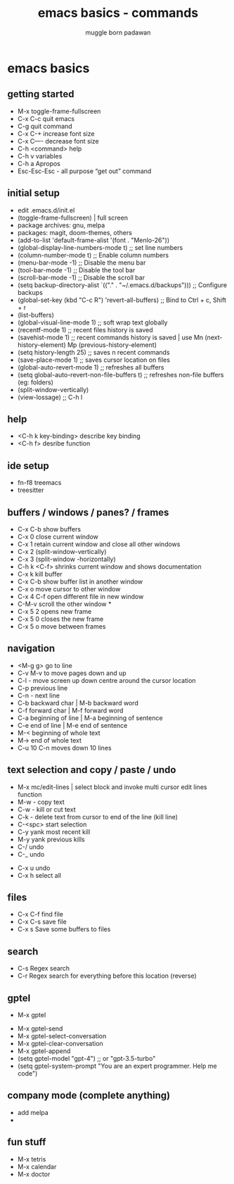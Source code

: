 #+Title: emacs basics - commands
#+Author: muggle born padawan

* emacs basics
** getting started
  - M-x toggle-frame-fullscreen
  - C-x C-c quit emacs
  - C-g quit command
  - C-x C-+ increase font size
  - C-x C—- decrease font size 
  - C-h <command> help 
  - C-h v variables
  - C-h a Apropos 
  - Esc-Esc-Esc - all purpose “get out” command
** initial setup
  - edit .emacs.d/init.el
  - (toggle-frame-fullscreen) | full screen 
  - package archives: gnu, melpa
  - packages: magit, doom-themes, others 
  - (add-to-list 'default-frame-alist '(font . "Menlo-26"))
  - (global-display-line-numbers-mode t) ;; set line numbers
  - (column-number-mode t) ;; Enable column numbers
  - (menu-bar-mode -1)       ;; Disable the menu bar
  - (tool-bar-mode -1)       ;; Disable the tool bar
  - (scroll-bar-mode -1)     ;; Disable the scroll bar
  - (setq backup-directory-alist `(("." . "~/.emacs.d/backups"))) ;; Configure backups
  - (global-set-key (kbd "C-c R") 'revert-all-buffers)  ;; Bind to Ctrl + c, Shift + r
  - (list-buffers)
  - (global-visual-line-mode 1) ;; soft wrap text globally
  - (recentf-mode 1) ;; recent files history is saved 
  - (savehist-mode 1) ;; recent commands history is saved | use Mn (next-history-element) Mp (previous-history-element) 
  - (setq history-length 25) ;; saves n recent commands 
  - (save-place-mode 1) ;; saves cursor location on files 
  - (global-auto-revert-mode 1) ;; refreshes all buffers
  - (setq global-auto-revert-non-file-buffers t) ;; refreshes non-file buffers (eg: folders)
  - (split-window-vertically)
  - (view-lossage) ;; C-h l
** help
  - <C-h k key-binding> describe key binding
  - <C-h f> desribe function 
** ide setup
  - fn-f8 treemacs
  - treesitter
** buffers / windows / panes? / frames
  - C-x C-b show buffers
  - C-x 0 close current window
  - C-x 1 retain current window and close all other windows
  - C-x 2 (split-window-vertically)
  - C-x 3 (split-window -horizontally)
  - C-h k <C-f> shrinks current window and shows documentation 
  - C-x k kill buffer
  - C-x C-b show buffer list in another window 
  - C-x o move cursor to other window
  - C-x 4 C-f open different file in new window
  - C-M-v scroll the other window *
  - C-x 5 2 opens new frame
  - C-x 5 0 closes the new frame 
  - C-x 5 o move between frames
** navigation
  - <M-g g> go to line
  - C-v M-v to move pages down and up
  - C-l - move screen up down centre around the cursor location 
  - C-p previous line
  - C-n - next line
  - C-b backward char | M-b backward word
  - C-f forward char | M-f forward word 
  - C-a beginning of line | M-a beginning of sentence
  - C-e end of line | M-e end of sentence 
  - M-< beginning of whole text
  - M-> end of whole text
  - C-u 10 C-n moves down 10 lines 
** text selection and copy / paste / undo 
  - M-x mc/edit-lines | select block and invoke multi cursor edit lines function 
  - M-w - copy text
  - C-w - kill or cut text
  - C-k - delete text from cursor to end of the line (kill line)
  - C-<spc> start selection 
  - C-y yank most recent kill
  - M-y yank previous kills
  - C-/ undo 
  - C-_ undo
- C-x u undo 
- C-x h select all
** files
- C-x C-f find file
- C-x C-s save file
- C-x s Save some buffers to files
** search
- C-s Regex search
- C-r Regex search for everything before this location (reverse)
** gptel
 - M-x gptel
- M-x gptel-send
- M-x gptel-select-conversation
- M-x gptel-clear-conversation
- M-x gptel-append
- (setq gptel-model "gpt-4")  ;; or "gpt-3.5-turbo"
- (setq gptel-system-prompt "You are an expert programmer. Help me code")
** company mode (complete anything)
- add melpa
- 

** fun stuff
- M-x tetris
- M-x calendar
- M-x doctor
